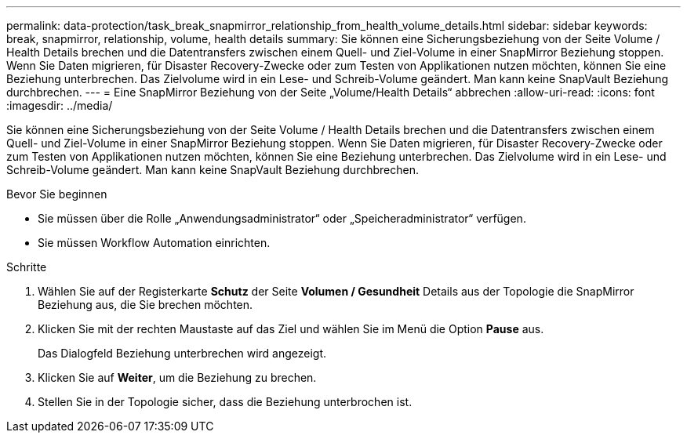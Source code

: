 ---
permalink: data-protection/task_break_snapmirror_relationship_from_health_volume_details.html 
sidebar: sidebar 
keywords: break, snapmirror, relationship, volume, health details 
summary: Sie können eine Sicherungsbeziehung von der Seite Volume / Health Details brechen und die Datentransfers zwischen einem Quell- und Ziel-Volume in einer SnapMirror Beziehung stoppen. Wenn Sie Daten migrieren, für Disaster Recovery-Zwecke oder zum Testen von Applikationen nutzen möchten, können Sie eine Beziehung unterbrechen. Das Zielvolume wird in ein Lese- und Schreib-Volume geändert. Man kann keine SnapVault Beziehung durchbrechen. 
---
= Eine SnapMirror Beziehung von der Seite „Volume/Health Details“ abbrechen
:allow-uri-read: 
:icons: font
:imagesdir: ../media/


[role="lead"]
Sie können eine Sicherungsbeziehung von der Seite Volume / Health Details brechen und die Datentransfers zwischen einem Quell- und Ziel-Volume in einer SnapMirror Beziehung stoppen. Wenn Sie Daten migrieren, für Disaster Recovery-Zwecke oder zum Testen von Applikationen nutzen möchten, können Sie eine Beziehung unterbrechen. Das Zielvolume wird in ein Lese- und Schreib-Volume geändert. Man kann keine SnapVault Beziehung durchbrechen.

.Bevor Sie beginnen
* Sie müssen über die Rolle „Anwendungsadministrator“ oder „Speicheradministrator“ verfügen.
* Sie müssen Workflow Automation einrichten.


.Schritte
. Wählen Sie auf der Registerkarte *Schutz* der Seite *Volumen / Gesundheit* Details aus der Topologie die SnapMirror Beziehung aus, die Sie brechen möchten.
. Klicken Sie mit der rechten Maustaste auf das Ziel und wählen Sie im Menü die Option *Pause* aus.
+
Das Dialogfeld Beziehung unterbrechen wird angezeigt.

. Klicken Sie auf *Weiter*, um die Beziehung zu brechen.
. Stellen Sie in der Topologie sicher, dass die Beziehung unterbrochen ist.

